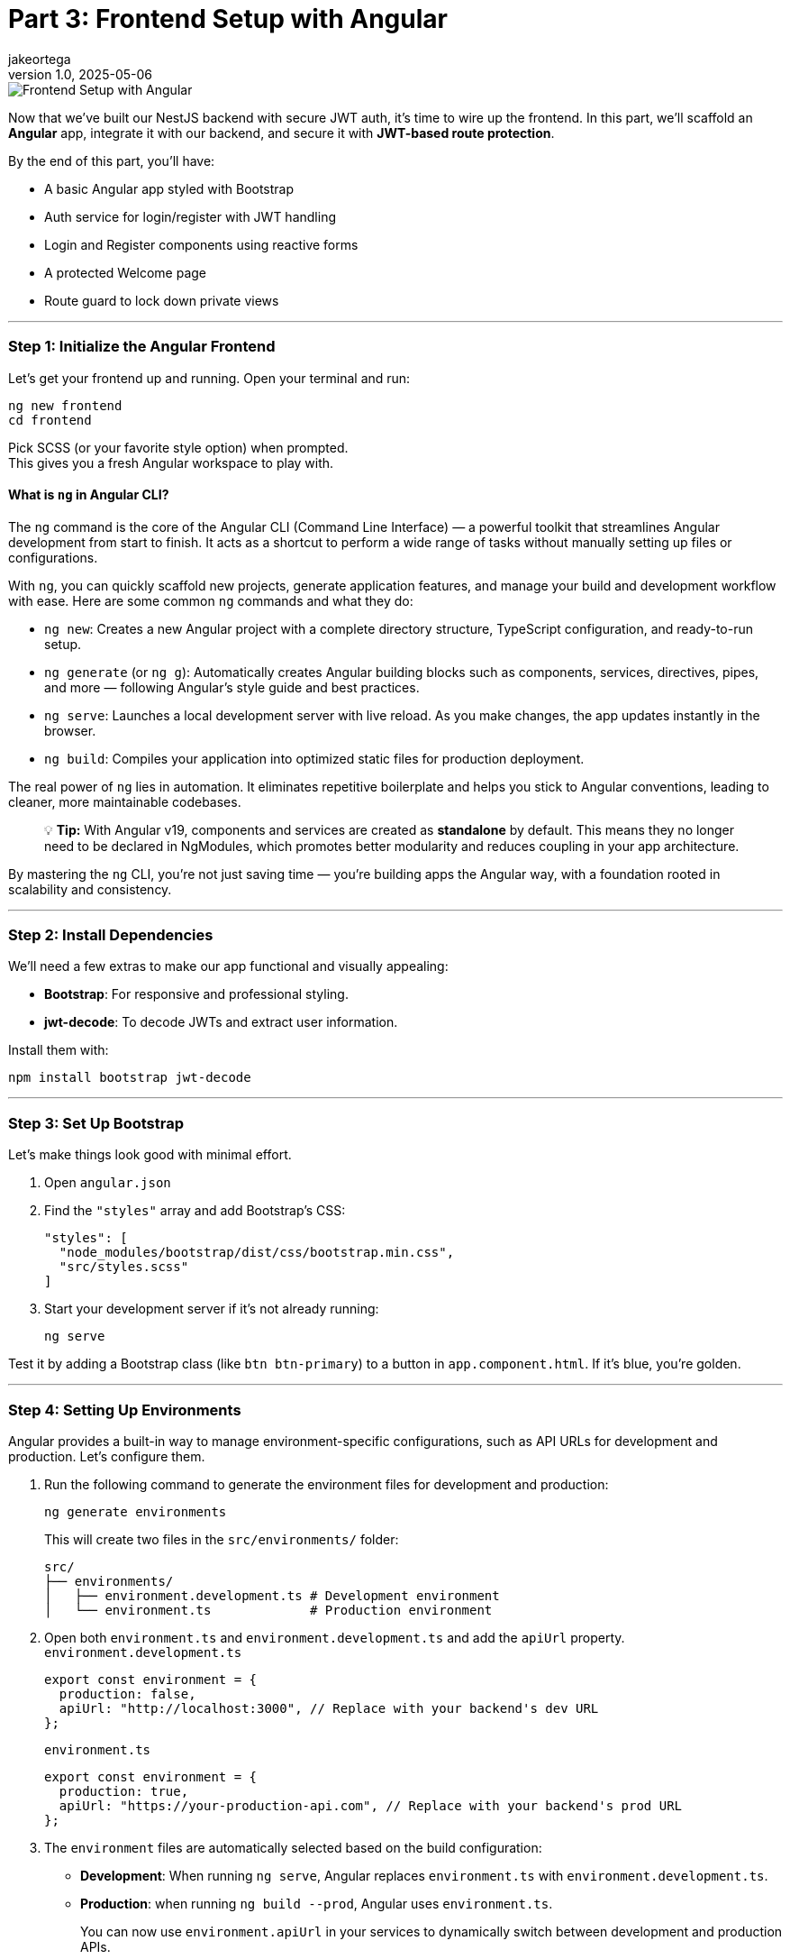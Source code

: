 = Part 3: Frontend Setup with Angular
jakeortega
v1.0, 2025-05-06
:title: Part 3: Frontend Setup with Angular
:lang: en
:tags: [frontend, angular, boilerplate, login, register, jwt]

image::../media/2025-05-06-part-3:-frontend-setup-with-angular/background.png[Frontend Setup with Angular]

Now that we’ve built our NestJS backend with secure JWT auth, it’s time
to wire up the frontend. In this part, we’ll scaffold an *Angular* app,
integrate it with our backend, and secure it with *JWT-based route
protection*.

By the end of this part, you’ll have:

* A basic Angular app styled with Bootstrap
* Auth service for login/register with JWT handling
* Login and Register components using reactive forms
* A protected Welcome page
* Route guard to lock down private views

'''''

=== *Step 1: Initialize the Angular Frontend*

Let’s get your frontend up and running. Open your terminal and run:

[source,bash]
----
ng new frontend
cd frontend
----

Pick SCSS (or your favorite style option) when prompted. +
This gives you a fresh Angular workspace to play with.

==== What is `ng` in Angular CLI?

The `ng` command is the core of the Angular CLI (Command Line Interface)
— a powerful toolkit that streamlines Angular development from start to
finish. It acts as a shortcut to perform a wide range of tasks without
manually setting up files or configurations.

With `ng`, you can quickly scaffold new projects, generate application
features, and manage your build and development workflow with ease. Here
are some common `ng` commands and what they do:

* `ng new`: Creates a new Angular project with a complete directory
structure, TypeScript configuration, and ready-to-run setup.
* `ng generate` (or `ng g`): Automatically creates Angular building
blocks such as components, services, directives, pipes, and more —
following Angular’s style guide and best practices.
* `ng serve`: Launches a local development server with live reload. As
you make changes, the app updates instantly in the browser.
* `ng build`: Compiles your application into optimized static files for
production deployment.

The real power of `ng` lies in automation. It eliminates repetitive
boilerplate and helps you stick to Angular conventions, leading to
cleaner, more maintainable codebases.

____
💡 *Tip:* With Angular v19, components and services are created as
*standalone* by default. This means they no longer need to be declared
in NgModules, which promotes better modularity and reduces coupling in
your app architecture.
____

By mastering the `ng` CLI, you’re not just saving time — you’re building
apps the Angular way, with a foundation rooted in scalability and
consistency.

'''''

=== *Step 2: Install Dependencies*

We’ll need a few extras to make our app functional and visually
appealing:

* *Bootstrap*: For responsive and professional styling.
* *jwt-decode*: To decode JWTs and extract user information.

Install them with:

[source,bash]
----
npm install bootstrap jwt-decode
----

'''''

=== *Step 3: Set Up Bootstrap*

Let’s make things look good with minimal effort.

[arabic]
. Open `angular.json`
. Find the `"styles"` array and add Bootstrap’s CSS:
+
[source,json]
----
"styles": [
  "node_modules/bootstrap/dist/css/bootstrap.min.css",
  "src/styles.scss"
]
----
. Start your development server if it’s not already running:
+
[source,bash]
----
ng serve
----

Test it by adding a Bootstrap class (like `btn btn-primary`) to a button
in `app.component.html`. If it’s blue, you’re golden.

'''''

=== *Step 4: Setting Up Environments*

Angular provides a built-in way to manage environment-specific
configurations, such as API URLs for development and production. Let’s
configure them.

[arabic]
. Run the following command to generate the environment files for
development and production:
+
[source,bash]
----
ng generate environments
----
+
This will create two files in the `src/environments/` folder:
+
....
src/
├── environments/
│   ├── environment.development.ts # Development environment
│   └── environment.ts             # Production environment
....
. Open both `environment.ts` and `environment.development.ts` and add
the `apiUrl` property. `environment.development.ts`
+
[source,typescript]
----
export const environment = {
  production: false,
  apiUrl: "http://localhost:3000", // Replace with your backend's dev URL
};
----
+
`environment.ts`
+
[source,typescript]
----
export const environment = {
  production: true,
  apiUrl: "https://your-production-api.com", // Replace with your backend's prod URL
};
----
. The `environment` files are automatically selected based on the build
configuration:
* *Development*: When running `ng serve`, Angular replaces
`environment.ts` with `environment.development.ts`.
* *Production*: when running `ng build --prod`, Angular uses
`environment.ts`.
+
You can now use `environment.apiUrl` in your services to dynamically
switch between development and production APIs.

'''''

=== *Step 5: Generate Guards, Services, and Components*

Let Angular CLI do the heavy lifting for you. Run the following commands
to generate the necessary files:

[source,bash]
----
ng generate service services/auth
ng generate guard auth/auth
ng generate component pages/login
ng generate component pages/register
ng generate component pages/welcome
----

What These Commands Do:

[arabic]
. *Auth Service*: Handles API calls for login, registration, and token
management.
. *Auth Guard*: Protects routes by checking if the user is
authenticated.
. *Login Component*: Provides a form for users to log in.
. *Register Component*: Provides a form for users to register.
. *Welcome Component*: Displays a personalized welcome message for
logged-in users.

This sets up your folders and boilerplate files, keeping things
organized and modular.

==== Project Structure Overview

Here’s how your Angular app should look after generating the files:

....
src/
├── app/
│   ├── auth/                     # Guards, interceptors, maybe a module
│   │   └── auth.guard.ts
│   ├── pages/                    # Feature components
│   │   ├── login/
│   │   │   ├── login.component.html
│   │   │   ├── login.component.scss
│   │   │   └── login.component.ts
│   │   ├── register/
│   │   │   ├── register.component.html
│   │   │   ├── register.component.scss
│   │   │   └── register.component.ts
│   │   └── welcome/
│   │       ├── welcome.component.html
│   │       ├── welcome.component.scss
│   │       └── welcome.component.ts
│   ├── services/                 # API communication
│   │   └── auth.service.ts
│   ├── shared/                   # Models, utilities, etc. (optional)
│   ├── app.component.html
│   ├── app.component.scss
│   ├── app.component.ts
│   ├── app.config.ts
│   └── app.routes.ts
├── environments/
│   ├── environment.development.ts # Development environment
│   └── environment.ts             # Production environment
├── index.html
├── main.ts
└── style.scss
....

'''''

=== *Step 6: The Auth Service – Your API Bridge*

The `AuthService` is the backbone of your authentication flow. It
communicates with your backend’s `/auth/login` and `/auth/register`
endpoints, manages the JWT in localStorage, and provides utility methods
for token handling.

Here’s the complete implementation:

[source,typescript]
----
// src/app/services/auth.service.ts
import { Injectable } from "@angular/core";
import { HttpClient } from "@angular/common/http";
import { catchError, Observable, tap, throwError } from "rxjs";
import { environment } from "../../environments/environment";

@Injectable({
  providedIn: "root",
})
export class AuthService {
  constructor(private http: HttpClient) {}

  /**
   * Logs in the user by sending their credentials to the backend.
   * Stores the access token in localStorage upon success.
   * @param data - The user's email and password.
   * @returns An observable containing the access token.
   */
  login(data: {
    email: string;
    password: string;
  }): Observable<{ access_token: string }> {
    return this.http
      .post<{ access_token: string }>(`${environment.apiUrl}/auth/login`, data)
      .pipe(
        tap((res) => localStorage.setItem("access_token", res.access_token)),
        catchError((error) => {
          const errorMessage =
            error.status === 401
              ? "Invalid email or password. Please try again."
              : "An unexpected error occurred. Please try again later.";
          return throwError(() => new Error(errorMessage));
        })
      );
  }

  /**
   * Registers a new user by sending their details to the backend.
   * @param data - The user's name, email, password, and role.
   * @returns An observable for the registration process.
   */
  register(data: {
    email: string;
    password: string;
    name: string;
    role: string;
  }): Observable<any> {
    return this.http.post(`${environment.apiUrl}/auth/register`, data).pipe(
      catchError((error) => {
        const errorMessage =
          error.status === 400
            ? "Registration failed. Please check your input."
            : "An unexpected error occurred. Please try again later.";
        return throwError(() => new Error(errorMessage));
      })
    );
  }

  /**
   * Logs out the user by removing the access token from localStorage.
   */
  logout(): void {
    localStorage.removeItem("access_token");
  }

  /**
   * Retrieves the stored access token from localStorage.
   * @returns The access token or null if not found.
   */
  getToken(): string | null {
    return localStorage.getItem("access_token");
  }

  /**
   * Checks if the user is authenticated by verifying the presence of a token.
   * @returns A boolean indicating whether the user is authenticated.
   */
  isAuthenticated(): boolean {
    const token = this.getToken();
    return !!token;
  }
}
----

'''''

=== *Step 7: Protecting Routes with a Guard*

Angular’s `CanActivate` guard is like a backend middleware for your
routes. Here’s how we check for a valid JWT:

[source,typescript]
----
// src/app/auth/auth.guard.ts
import { Injectable } from "@angular/core";
import { CanActivate, Router } from "@angular/router";
import { AuthService } from "../services/auth.service";
import { jwtDecode } from "jwt-decode";

@Injectable({ providedIn: "root" })
export class AuthGuard implements CanActivate {
  constructor(private authService: AuthService, private router: Router) {}

  canActivate(): boolean {
    const token = this.authService.getToken();
    if (!token) {
      this.redirectToLogin();
      return false;
    }

    if (this.isTokenExpired(token)) {
      this.authService.logout();
      this.redirectToLogin();
      return false;
    }

    return true;
  }

  /**
   * Checks if the token is expired.
   * @param token - The JWT token to validate.
   * @returns A boolean indicating whether the token is expired.
   */
  private isTokenExpired(token: string): boolean {
    try {
      const decoded: any = jwtDecode(token);
      return Date.now() > decoded.exp * 1000;
    } catch {
      return true; // Treat invalid tokens as expired
    }
  }

  /**
   * Redirects the user to the login page.
   */
  private redirectToLogin(): void {
    this.router.navigate(["/login"]);
  }
}
----

'''''

=== *Step 8: Login & Register Components*

The `LoginComponent` and `RegisterComponent` are the core components for
user authentication in the application. Both components use Angular’s
reactive forms to manage user input and validations. They interact with
the `AuthService` to send requests to the backend for login and
registration functionality. Upon successful operations, they navigate
the user to the appropriate page (`/welcome` for login and `/login` for
registration).

Key Features

* *Reactive Forms*: Both components use Angular’s reactive forms to
handle user input and validations.
* *Validation Rules*: Fields like `email`, `password`, and `name` (for
registration) have validation rules to ensure proper input.
* *Error Handling*: User-friendly error messages are displayed when
login or registration fails.
* *Loading State*: Prevents duplicate submissions by disabling the
submit button while the request is in progress.
* *Navigation*: Redirects users to the appropriate page upon successful
login or registration.

'''''

[arabic]
. *Login Component*
+
[source,typescript]
----
// src/app/pages/login/login.component.ts
import { Component } from "@angular/core";
import { Router } from "@angular/router";
import {
  FormBuilder,
  FormGroup,
  ReactiveFormsModule,
  Validators,
} from "@angular/forms";
import { AuthService } from "../../services/auth.service";
import { CommonModule } from "@angular/common";

@Component({
  selector: "app-login",
  templateUrl: "./login.component.html",
  styleUrls: ["./login.component.scss"],
  imports: [ReactiveFormsModule, CommonModule],
})
export class LoginComponent {
  form: FormGroup;
  isLoading = false;
  errorMessage: string | null = null;

  constructor(
    private fb: FormBuilder,
    private auth: AuthService,
    private router: Router
  ) {
    this.form = this.fb.group({
      email: ["", [Validators.required, Validators.email]],
      password: ["", [Validators.required, Validators.minLength(6)]],
    });
  }

  onSubmit() {
    if (this.form.invalid) return;

    this.isLoading = true;
    this.errorMessage = null;

    this.auth.login(this.form.value).subscribe({
      next: () => {
        this.isLoading = false;
        this.router.navigate(["/welcome"]);
      },
      error: (err) => {
        this.isLoading = false;
        this.errorMessage =
          err.error?.message || "Login failed. Please try again.";
      },
    });
  }
}
----
. *Login HTML*
+
[source,html]
----
<!-- src/app/pages/login/login.component.html -->
<form
  [formGroup]="form"
  (ngSubmit)="onSubmit()"
  class="mt-4 p-4 border rounded shadow-sm bg-white"
  style="max-width: 400px; margin: auto"
>
  <h2 class="text-center mb-4">Login</h2>

  <div class="mb-3">
    <input
      formControlName="email"
      type="email"
      class="form-control"
      placeholder="Email"
      [class.is-invalid]="
        form.get('email')?.invalid && form.get('email')?.touched
      "
      aria-label="Email"
    />
    <div
      *ngIf="form.get('email')?.invalid && form.get('email')?.touched"
      class="invalid-feedback"
    >
      Please enter a valid email.
    </div>
  </div>

  <div class="mb-3">
    <input
      formControlName="password"
      type="password"
      class="form-control"
      placeholder="Password"
      [class.is-invalid]="
        form.get('password')?.invalid && form.get('password')?.touched
      "
      aria-label="Password"
    />
    <div
      *ngIf="form.get('password')?.invalid && form.get('password')?.touched"
      class="invalid-feedback"
    >
      Password must be at least 6 characters long.
    </div>
  </div>

  <div *ngIf="errorMessage" class="alert alert-danger">
    {{ errorMessage }}
  </div>

  <button type="submit" class="btn btn-primary w-100" [disabled]="isLoading">
    <span
      *ngIf="isLoading"
      class="spinner-border spinner-border-sm me-2"
    ></span>
    Login
  </button>
</form>
----
. *Register Component*
+
[source,typescript]
----
// src/app/pages/register/register.component.ts
import { Component } from "@angular/core";
import { Router } from "@angular/router";
import {
  FormBuilder,
  FormGroup,
  ReactiveFormsModule,
  Validators,
} from "@angular/forms";
import { AuthService } from "../../services/auth.service";
import { CommonModule } from "@angular/common";

@Component({
  selector: "app-register",
  templateUrl: "./register.component.html",
  styleUrls: ["./register.component.scss"],
  imports: [ReactiveFormsModule, CommonModule],
})
export class RegisterComponent {
  form: FormGroup;
  isLoading = false;
  errorMessage: string | null = null;

  constructor(
    private fb: FormBuilder,
    private auth: AuthService,
    private router: Router
  ) {
    this.form = this.fb.group({
      name: ["", [Validators.required]],
      email: ["", [Validators.required, Validators.email]],
      password: ["", [Validators.required, Validators.minLength(6)]],
      role: ["user", [Validators.required]],
    });
  }

  onSubmit() {
    if (this.form.invalid) return;

    this.isLoading = true;
    this.errorMessage = null;

    this.auth.register(this.form.value).subscribe({
      next: () => {
        this.isLoading = false;
        this.router.navigate(["/login"]);
      },
      error: (err) => {
        this.isLoading = false;
        this.errorMessage =
          err.error?.message || "Registration failed. Please try again.";
      },
    });
  }
}
----
. *Register HTML*
+
[source,html]
----
<form
  [formGroup]="form"
  (ngSubmit)="onSubmit()"
  class="mt-4 p-4 border rounded shadow-sm bg-white"
  style="max-width: 400px; margin: auto"
>
  <h2 class="text-center mb-4">Register</h2>

  <div class="mb-3">
    <input
      formControlName="name"
      type="text"
      class="form-control"
      placeholder="Name"
      [class.is-invalid]="
         form.get('name')?.invalid && form.get('name')?.touched
       "
      aria-label="Name"
    />
    <div
      *ngIf="form.get('name')?.invalid && form.get('name')?.touched"
      class="invalid-feedback"
    >
      Name is required.
    </div>
  </div>

  <div class="mb-3">
    <input
      formControlName="email"
      type="email"
      class="form-control"
      placeholder="Email"
      [class.is-invalid]="
         form.get('email')?.invalid && form.get('email')?.touched
       "
      aria-label="Email"
    />
    <div
      *ngIf="form.get('email')?.invalid && form.get('email')?.touched"
      class="invalid-feedback"
    >
      Please enter a valid email.
    </div>
  </div>

  <div class="mb-3">
    <input
      formControlName="password"
      type="password"
      class="form-control"
      placeholder="Password"
      [class.is-invalid]="
         form.get('password')?.invalid && form.get('password')?.touched
       "
      aria-label="Password"
    />
    <div
      *ngIf="form.get('password')?.invalid && form.get('password')?.touched"
      class="invalid-feedback"
    >
      Password must be at least 6 characters long.
    </div>
  </div>

  <div *ngIf="errorMessage" class="alert alert-danger">
    {{ errorMessage }}
  </div>

  <button type="submit" class="btn btn-success w-100" [disabled]="isLoading">
    <span
      *ngIf="isLoading"
      class="spinner-border spinner-border-sm me-2"
    ></span>
    Register
  </button>
</form>
----

'''''

=== *Step 9: Welcome Page – Static Greeting and Logout*

The `WelcomeComponent` provides a user-friendly page that welcomes the
user after a successful login. It integrates with the existing
AuthService to manage logout functionality but does not attempt to
decode or extract any user-specific data from the access token.

Key Features

* *Static Greeting*: Display a generic welcome message for all users.
* *Logout Functionality*: Allow users to log out and clear their
session.

'''''

[arabic]
. *Welcome Component*
+
[source,typescript]
----
// src/app/pages/welcome/welcome.component.ts
import { Component } from "@angular/core";
import { AuthService } from "../../services/auth.service";
import { Router } from "@angular/router";

@Component({
  selector: "app-welcome",
  templateUrl: "./welcome.component.html",
  styleUrls: ["./welcome.component.scss"],
})
export class WelcomeComponent {
  constructor(private authService: AuthService, private router: Router) {}

  logout(): void {
    this.authService.logout();
    this.router.navigate(["/login"]);
  }
}
----
. *Welcome HTML*
+
[source,html]
----
<!-- src/app/pages/welcome/welcome.component.html -->
<div class="welcome-container text-center mt-5">
  <h1 class="display-4">Welcome!</h1>
  <p class="lead">We're glad to have you here.</p>
  <button class="btn btn-primary mt-3" (click)="logout()">Logout</button>
</div>
----
. *Welcome Component SCSS*
+
[source,scss]
----
/* /src/app/pages/welcome/welcome.component.scss */
.welcome-container {
  max-width: 600px;
  margin: auto;
  padding: 20px;
  background-color: #f8f9fa;
  border-radius: 8px;
  box-shadow: 0 4px 6px rgba(0, 0, 0, 0.1);
}

h1 {
  color: #343a40;
}

p {
  color: #6c757d;
}
----

'''''

=== *Step 10: Routing: Lock Down Protected Pages*

Alright, now that we’ve got our login, registration, and welcome pages
ready, it’s time to lock things down. We don’t want just anyone
accessing the protected parts of our app, right? That’s where Angular’s
routing and guards come into play. Let’s set up our routes and ensure
only authenticated users can access the welcome page.

==== Setting Up Routes

In Angular, routes define how users navigate through your app. Here’s
how we’ll structure our routes:

* `/login`: For users to log in.
* `/register`: For new users to sign up.
* `/welcome`: A protected page that greets logged-in users.
* `/`: Redirects to `/welcome` by default.

Here’s the code:

[source,typescript]
----
// src/app/app.routes.ts
import { Routes } from "@angular/router";
import { LoginComponent } from "./pages/login/login.component";
import { RegisterComponent } from "./pages/register/register.component";
import { WelcomeComponent } from "./pages/welcome/welcome.component";
import { AuthGuard } from "./auth/auth.guard";

export const routes: Routes = [
  { path: "", redirectTo: "welcome", pathMatch: "full" },
  { path: "login", component: LoginComponent },
  { path: "register", component: RegisterComponent },
  { path: "welcome", component: WelcomeComponent, canActivate: [AuthGuard] },
];
----

This is a simple and clean way to define your app’s navigation. Notice
how we’ve added `canActivate: [AuthGuard]` to the `/welcome` route?
That’s the magic that protects it.

==== Protecting Routes with a Guard

The `AuthGuard` is like a bouncer for your routes. It checks if the user
is authenticated before letting them in. If they’re not, it redirects
them to the login page.

==== Wiring It All Together

Now that we’ve defined our routes and guard, let’s hook everything up in
`main.ts`. Angular v19 makes this super simple with the `provideRouter`
function:

[source,typescript]
----
// src/main.ts
import { bootstrapApplication } from "@angular/platform-browser";
import { AppComponent } from "./app/app.component";
import { provideRouter } from "@angular/router";
import { routes } from "./app/app.routes";
import { provideHttpClient } from "@angular/common/http";

bootstrapApplication(AppComponent, {
  providers: [
    provideRouter(routes), // Provide the routes
    provideHttpClient(), // Provide the HTTP client
  ],
}).catch((err) => console.error(err));
----

No need for a separate `AppRoutingModule`. Just provide the routes
directly in `main.ts`, and you’re good to go.

==== Testing It Out

[arabic]
. *Try Accessing `/welcome` Without Logging In*:
* You should be redirected to `/login`.
. *Log In and Access `/welcome`*:
* After logging in, navigate to `/welcome`. You should see the
personalized greeting.
. *Log Out and Try Again*:
* After logging out, try accessing `/welcome` again. You should be
redirected to `/login`.

==== Why This Matters

For backend developers, this should feel familiar. Think of the
`AuthGuard` as middleware for your routes. It ensures that only
authenticated users can access certain parts of your app, just like how
you’d protect API endpoints on the server side.

By combining Angular’s routing with guards, you’ve got a solid
foundation for building secure, user-friendly apps. And the best part?
It’s modular and easy to extend. Want to add role-based access? Just
tweak the guard. Need to protect more routes? Add `canActivate` to them.

'''''

=== *What’s Next?*

You’ve got a working Angular app wired to your backend, protected with
route guards and powered by JWT auth. Next up, we’ll level things up
with some Angular 19 enhancements and best practices.

👉 *Part 4: Angular 19 Deep Dive*

We’ll cover:

* 🧠 *Signals vs Observables* — When to use which and why
* 🔁 `@if`, `@for`, and `defer` blocks — Smarter templates with better
control
* ⚡ *Change detection and performance tuning*
* ✅ Real-world use in login/register forms

This part’s optional, but worth it if you want your Angular app to be
leaner, faster, and future-ready.

For now, pat yourself on the back—you’ve just implemented a secure,
modern routing system in Angular. 🚀
